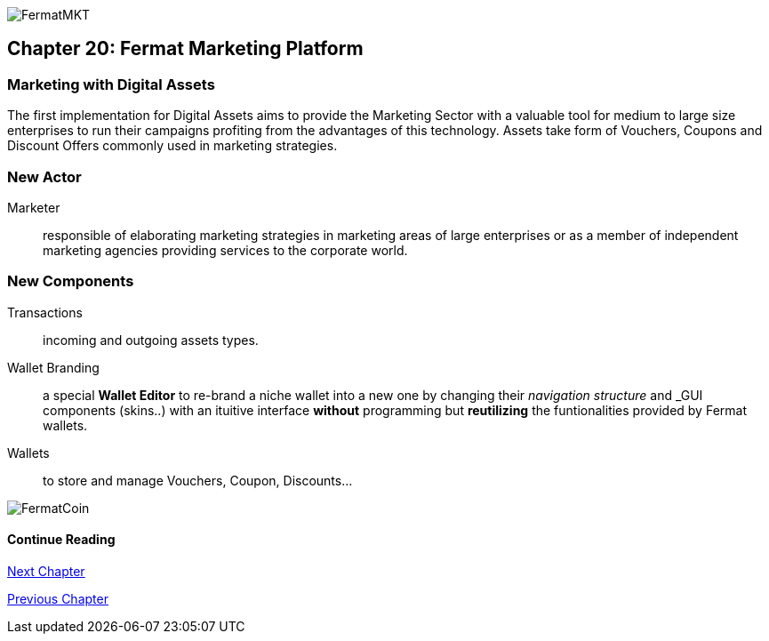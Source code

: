 image::https://github.com/bitDubai/media-kit/blob/master/Coins/MKT.jpg[FermatMKT]
== Chapter 20: Fermat Marketing Platform
=== Marketing with Digital Assets 
The first implementation for Digital Assets aims to provide the Marketing Sector with a valuable tool for medium to large size enterprises 
to run their campaigns profiting from the advantages of this technology. Assets take form of Vouchers, Coupons and Discount Offers commonly used in marketing strategies.

=== New Actor
Marketer :: responsible of elaborating marketing strategies in marketing areas of large enterprises or as a member of independent marketing agencies providing services to the corporate world.

=== New Components
Transactions :: incoming and outgoing assets types.
Wallet Branding :: a special *Wallet Editor* to re-brand a niche wallet into a new one by changing their _navigation structure_ and _GUI components (skins..) with an ituitive interface *without* programming but *reutilizing* the funtionalities provided by Fermat wallets.
Wallets :: to store and manage Vouchers, Coupon, Discounts...

////
=== _Identity layer_
Marketer :: +

=== _Wallet layer_
Voucher  ::
Coupon ::
Discount:: +

=== _Digital Asset Transaction_
Incoming Voucher ::
Outgoing Voucher :: 
Incoming Coupon ::
Outgoing Coupon ::
Incoming Discount ::
Outgoing Discount :: +

=== _Actor layer_
Marketer :: +

=== _Sub App Module layer_
Wallet Branding :: 
Marketer :: +

=== _Wallet Module layer_
Voucher Wallet ::
Coupon Wallet ::
Discount Wallet :: +

=== _Sub App layer_
Wallet Branding :: 
Marketer :: +

=== _Reference Wallet layer_
Voucher Wallet ::
Coupon Wallet ::
Discount Wallet :: +
////
image::https://github.com/bitDubai/media-kit/blob/master/Readme%20Image/Background/Front_Bitcoin_scn_low.jpg[FermatCoin]
==== Continue Reading

link:book-chapter-21.asciidoc[Next Chapter]

link:book-chapter-19.asciidoc[Previous Chapter]



